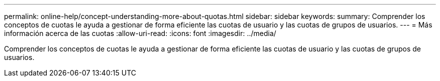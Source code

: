 ---
permalink: online-help/concept-understanding-more-about-quotas.html 
sidebar: sidebar 
keywords:  
summary: Comprender los conceptos de cuotas le ayuda a gestionar de forma eficiente las cuotas de usuario y las cuotas de grupos de usuarios. 
---
= Más información acerca de las cuotas
:allow-uri-read: 
:icons: font
:imagesdir: ../media/


[role="lead"]
Comprender los conceptos de cuotas le ayuda a gestionar de forma eficiente las cuotas de usuario y las cuotas de grupos de usuarios.
